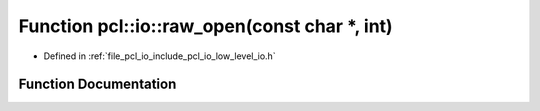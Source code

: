 .. _exhale_function_low__level__io_8h_1a53f82eb63e14c13665edb7c5dfbc2fda:

Function pcl::io::raw_open(const char \*, int)
==============================================

- Defined in :ref:`file_pcl_io_include_pcl_io_low_level_io.h`


Function Documentation
----------------------


.. doxygenfunction:: pcl::io::raw_open(const char *, int)
